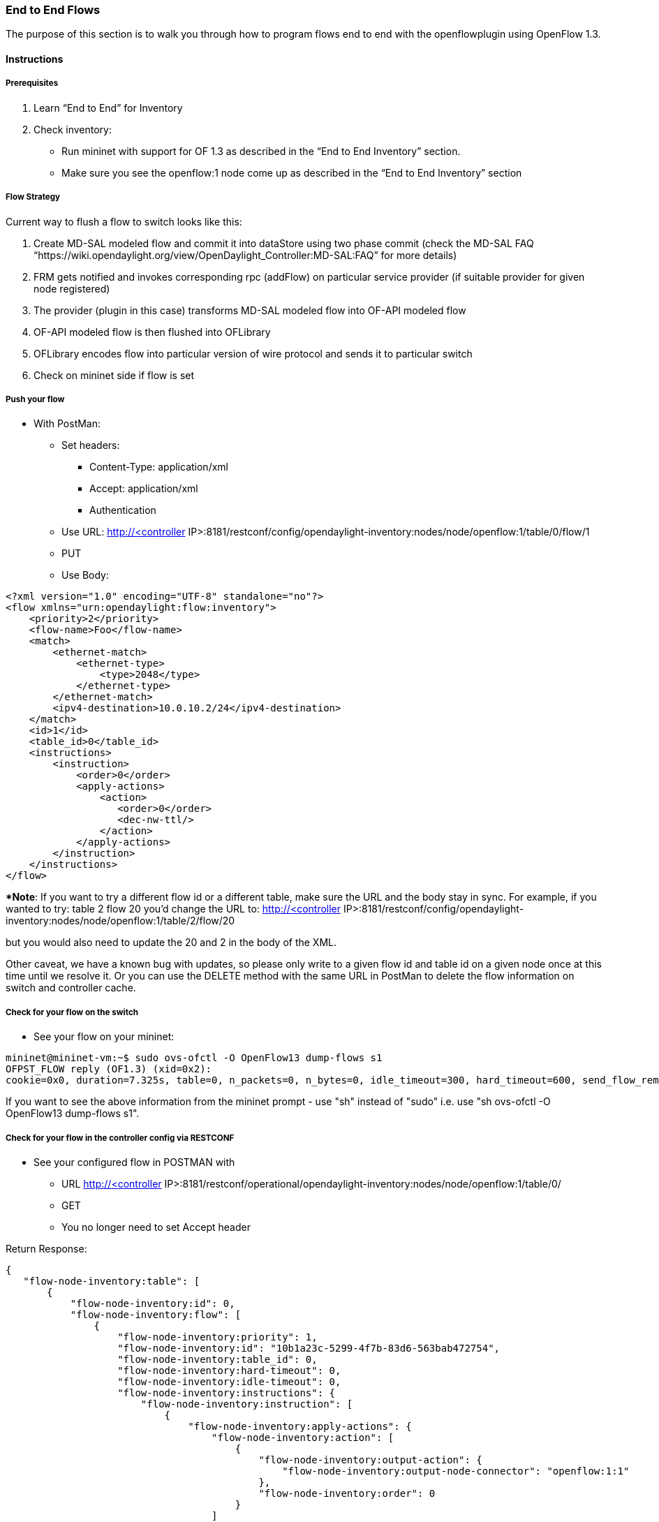 === End to End Flows

The purpose of this section is to walk you through how to program flows end to end with the openflowplugin using OpenFlow 1.3.

==== Instructions

===== Prerequisites
1. Learn “End to End” for Inventory
2. Check inventory:
* Run mininet with support for OF 1.3 as described in the “End to End Inventory” section.
* Make sure you see the openflow:1 node come up as described in the “End to End Inventory” section

[[flow-strategy]]
===== Flow Strategy

Current way to flush a flow to switch looks like this:

1.  Create MD-SAL modeled flow and commit it into dataStore using two
phase commit (check the MD-SAL FAQ “https://wiki.opendaylight.org/view/OpenDaylight_Controller:MD-SAL:FAQ” for more details)
2.  FRM gets notified and invokes corresponding rpc (addFlow) on
particular service provider (if suitable provider for given node
registered)
3.  The provider (plugin in this case) transforms MD-SAL modeled flow
into OF-API modeled flow
4.  OF-API modeled flow is then flushed into OFLibrary
5.  OFLibrary encodes flow into particular version of wire protocol and
sends it to particular switch
6.  Check on mininet side if flow is set

[[push-your-flow]]
===== Push your flow

* With PostMan:
** Set headers:
*** Content-Type: application/xml
*** Accept: application/xml
*** Authentication
** Use URL: http://<controller
IP>:8181/restconf/config/opendaylight-inventory:nodes/node/openflow:1/table/0/flow/1
** PUT
** Use Body:

---------------------------------------------------------
<?xml version="1.0" encoding="UTF-8" standalone="no"?>
<flow xmlns="urn:opendaylight:flow:inventory">
    <priority>2</priority>
    <flow-name>Foo</flow-name>
    <match>
        <ethernet-match>
            <ethernet-type>
                <type>2048</type>
            </ethernet-type>
        </ethernet-match>
        <ipv4-destination>10.0.10.2/24</ipv4-destination>
    </match>
    <id>1</id>
    <table_id>0</table_id>
    <instructions>
        <instruction>
            <order>0</order>
            <apply-actions>
                <action>
                   <order>0</order>
                   <dec-nw-ttl/>
                </action>
            </apply-actions>
        </instruction>
    </instructions>
</flow>
---------------------------------------------------------

**Note*: If you want to try a different flow id or a different table,
make sure the URL and the body stay in sync. For example, if you wanted
to try: table 2 flow 20 you'd change the URL to: http://<controller
IP>:8181/restconf/config/opendaylight-inventory:nodes/node/openflow:1/table/2/flow/20

but you would also need to update the 20 and 2 in the body of the XML.

Other caveat, we have a known bug with updates, so please only write to
a given flow id and table id on a given node once at this time until we
resolve it. Or you can use the DELETE method with the same URL in
PostMan to delete the flow information on switch and controller cache.

[[check-for-your-flow-on-the-switch]]
===== Check for your flow on the switch

* See your flow on your mininet:

-----------------------------------------------------------------------------------------------------------------------------------------------------------------
mininet@mininet-vm:~$ sudo ovs-ofctl -O OpenFlow13 dump-flows s1
OFPST_FLOW reply (OF1.3) (xid=0x2):
cookie=0x0, duration=7.325s, table=0, n_packets=0, n_bytes=0, idle_timeout=300, hard_timeout=600, send_flow_rem priority=2,ip,nw_dst=10.0.10.0/24 actions=dec_ttl
-----------------------------------------------------------------------------------------------------------------------------------------------------------------

If you want to see the above information from the mininet prompt - use
"sh" instead of "sudo" i.e. use "sh ovs-ofctl -O OpenFlow13 dump-flows
s1".

[[check-for-your-flow-in-the-controller-config-via-restconf]]
===== Check for your flow in the controller config via RESTCONF

* See your configured flow in POSTMAN with
** URL http://<controller
IP>:8181/restconf/operational/opendaylight-inventory:nodes/node/openflow:1/table/0/
** GET
** You no longer need to set Accept header

Return Response:

  { 
     "flow-node-inventory:table": [ 
         { 
             "flow-node-inventory:id": 0, 
             "flow-node-inventory:flow": [ 
                 { 
                     "flow-node-inventory:priority": 1, 
                     "flow-node-inventory:id": "10b1a23c-5299-4f7b-83d6-563bab472754", 
                     "flow-node-inventory:table_id": 0, 
                     "flow-node-inventory:hard-timeout": 0, 
                     "flow-node-inventory:idle-timeout": 0, 
                     "flow-node-inventory:instructions": { 
                         "flow-node-inventory:instruction": [ 
                             { 
                                 "flow-node-inventory:apply-actions": { 
                                     "flow-node-inventory:action": [ 
                                         { 
                                             "flow-node-inventory:output-action": { 
                                                 "flow-node-inventory:output-node-connector": "openflow:1:1" 
                                             }, 
                                             "flow-node-inventory:order": 0 
                                         } 
                                     ] 
                                 }, 
                                 "flow-node-inventory:order": 0 
                             } 
                         ] 
                     }, 
                     "flow-node-inventory:match": { 
                         "flow-node-inventory:ethernet-match": { 
                             "flow-node-inventory:ethernet-type": { 
                                 "flow-node-inventory:type": 2048 
                             } 
                         }, 
                         "flow-node-inventory:ipv4-destination": "10.0.0.2" 
                     }, 
                     "flow-node-inventory:cookie": 0 
                 }, 
                 { 
                     "flow-node-inventory:priority": 1, 
                     "flow-node-inventory:id": "020bf359-1299-4da6-b4f7-368bd83b5841", 
                     "flow-node-inventory:table_id": 0, 
                     "flow-node-inventory:hard-timeout": 0, 
                     "flow-node-inventory:idle-timeout": 0, 
                     "flow-node-inventory:instructions": { 
                         "flow-node-inventory:instruction": [ 
                             { 
                                 "flow-node-inventory:apply-actions": { 
                                     "flow-node-inventory:action": [ 
                                         { 
                                             "flow-node-inventory:output-action": { 
                                                 "flow-node-inventory:output-node-connector": "openflow:1:1" 
                                             }, 
                                             "flow-node-inventory:order": 0 
                                         } 
                                     ] 
                                 }, 
                                 "flow-node-inventory:order": 0 
                             } 
                         ] 
                     }, 
                     "flow-node-inventory:match": { 
                         "flow-node-inventory:ethernet-match": { 
                             "flow-node-inventory:ethernet-type": { 
                                 "flow-node-inventory:type": 2048 
                             } 
                         }, 
                         "flow-node-inventory:ipv4-destination": "10.0.0.1" 
                     }, 
                     "flow-node-inventory:cookie": 0 
                 }, 
                 { 
                     "flow-node-inventory:priority": 1, 
                     "flow-node-inventory:id": "42172bfc-9142-4a92-9e90-ee62529b1e85", 
                     "flow-node-inventory:table_id": 0, 
                     "flow-node-inventory:hard-timeout": 0, 
                     "flow-node-inventory:idle-timeout": 0, 
                     "flow-node-inventory:instructions": { 
                         "flow-node-inventory:instruction": [ 
                             { 
                                 "flow-node-inventory:apply-actions": { 
                                     "flow-node-inventory:action": [ 
                                         { 
                                             "flow-node-inventory:output-action": { 
                                                 "flow-node-inventory:output-node-connector": "openflow:1:1" 
                                             }, 
                                             "flow-node-inventory:order": 0 
                                         } 
                                     ] 
                                 }, 
                                 "flow-node-inventory:order": 0 
                             } 
                         ] 
                     }, 
                     "flow-node-inventory:match": { 
                         "flow-node-inventory:ethernet-match": { 
                             "flow-node-inventory:ethernet-type": { 
                                 "flow-node-inventory:type": 2048 
                             } 
                         }, 
                         "flow-node-inventory:ipv4-destination": "10.0.0.3" 
                     }, 
                     "flow-node-inventory:cookie": 0 
                 }, 
                 { 
                     "flow-node-inventory:priority": 1, 
                     "flow-node-inventory:id": "99bf566e-89f3-4c6f-ae9e-e26012ceb1e4", 
                     "flow-node-inventory:table_id": 0, 
                     "flow-node-inventory:hard-timeout": 0, 
                     "flow-node-inventory:idle-timeout": 0, 
                     "flow-node-inventory:instructions": { 
                         "flow-node-inventory:instruction": [ 
                             { 
                                 "flow-node-inventory:apply-actions": { 
                                     "flow-node-inventory:action": [ 
                                         { 
                                             "flow-node-inventory:output-action": { 
                                                 "flow-node-inventory:output-node-connector": "openflow:1:1" 
                                             }, 
                                             "flow-node-inventory:order": 0 
                                         } 
                                     ] 
                                 }, 
                                 "flow-node-inventory:order": 0 
                             } 
                         ] 
                     }, 
                     "flow-node-inventory:match": { 
                         "flow-node-inventory:ethernet-match": { 
                             "flow-node-inventory:ethernet-type": { 
                                 "flow-node-inventory:type": 2048 
                             } 
                         }, 
                         "flow-node-inventory:ipv4-destination": "10.0.0.4" 
                     }, 
                     "flow-node-inventory:cookie": 0 
                 }, 
                 { 
                     "flow-node-inventory:priority": 1, 
                     "flow-node-inventory:id": "019dcc2e-5b4f-44f0-90cc-de490294b862", 
                     "flow-node-inventory:table_id": 0, 
                     "flow-node-inventory:hard-timeout": 0, 
                     "flow-node-inventory:idle-timeout": 0, 
                     "flow-node-inventory:instructions": { 
                         "flow-node-inventory:instruction": [ 
                             { 
                                 "flow-node-inventory:apply-actions": { 
                                     "flow-node-inventory:action": [ 
                                         { 
                                             "flow-node-inventory:output-action": { 
                                                 "flow-node-inventory:output-node-connector": "openflow:1:2" 
                                             }, 
                                             "flow-node-inventory:order": 0 
                                         } 
                                     ] 
                                 }, 
                                 "flow-node-inventory:order": 0 
                             } 
                         ] 
                     }, 
                     "flow-node-inventory:match": { 
                         "flow-node-inventory:ethernet-match": { 
                             "flow-node-inventory:ethernet-type": { 
                                 "flow-node-inventory:type": 2048 
                             } 
                         }, 
                         "flow-node-inventory:ipv4-destination": "10.0.0.5" 
                     }, 
                     "flow-node-inventory:cookie": 0 
                 }, 
                 { 
                     "flow-node-inventory:priority": 1, 
                     "flow-node-inventory:id": "968cf81e-3f16-42f1-8b16-d01ff719c63c", 
                     "flow-node-inventory:table_id": 0, 
                     "flow-node-inventory:hard-timeout": 0, 
                     "flow-node-inventory:idle-timeout": 0, 
                     "flow-node-inventory:instructions": { 
                         "flow-node-inventory:instruction": [ 
                             { 
                                 "flow-node-inventory:apply-actions": { 
                                     "flow-node-inventory:action": [ 
                                         { 
                                             "flow-node-inventory:output-action": { 
                                                 "flow-node-inventory:output-node-connector": "openflow:1:2" 
                                             }, 
                                             "flow-node-inventory:order": 0 
                                         } 
                                     ] 
                                 }, 
                                 "flow-node-inventory:order": 0 
                             } 
                         ] 
                     }, 
                     "flow-node-inventory:match": { 
                         "flow-node-inventory:ethernet-match": { 
                             "flow-node-inventory:ethernet-type": { 
                                 "flow-node-inventory:type": 2048 
                             } 
                         }, 
                         "flow-node-inventory:ipv4-destination": "10.0.0.8" 
                     }, 
                     "flow-node-inventory:cookie": 0 
                 }, 
                 { 
                     "flow-node-inventory:priority": 1, 
                     "flow-node-inventory:id": "1c14ea3c-9dcc-4434-b566-7e99033ea252", 
                     "flow-node-inventory:table_id": 0, 
                     "flow-node-inventory:hard-timeout": 0, 
                     "flow-node-inventory:idle-timeout": 0, 
                     "flow-node-inventory:instructions": { 
                         "flow-node-inventory:instruction": [ 
                             { 
                                 "flow-node-inventory:apply-actions": { 
                                     "flow-node-inventory:action": [ 
                                         { 
                                             "flow-node-inventory:output-action": { 
                                                 "flow-node-inventory:output-node-connector": "openflow:1:2" 
                                             }, 
                                             "flow-node-inventory:order": 0 
                                         } 
                                     ] 
                                 }, 
                                 "flow-node-inventory:order": 0 
                             } 
                         ] 
                     }, 
                     "flow-node-inventory:match": { 
                         "flow-node-inventory:ethernet-match": { 
                             "flow-node-inventory:ethernet-type": { 
                                 "flow-node-inventory:type": 2048 
                             } 
                         }, 
                         "flow-node-inventory:ipv4-destination": "10.0.0.6" 
                     }, 
                     "flow-node-inventory:cookie": 0 
                 }, 
                 { 
                     "flow-node-inventory:priority": 1, 
                     "flow-node-inventory:id": "ed9deeb2-be8f-4b84-bcd8-9d12049383d6", 
                     "flow-node-inventory:table_id": 0, 
                     "flow-node-inventory:hard-timeout": 0, 
                     "flow-node-inventory:idle-timeout": 0, 
                     "flow-node-inventory:instructions": { 
                         "flow-node-inventory:instruction": [ 
                             { 
                                 "flow-node-inventory:apply-actions": { 
                                     "flow-node-inventory:action": [ 
                                         { 
                                             "flow-node-inventory:output-action": { 
                                                 "flow-node-inventory:output-node-connector": "openflow:1:2" 
                                             }, 
                                             "flow-node-inventory:order": 0 
                                         } 
                                     ] 
                                 }, 
                                 "flow-node-inventory:order": 0 
                             } 
                         ] 
                     }, 
                     "flow-node-inventory:match": { 
                         "flow-node-inventory:ethernet-match": { 
                             "flow-node-inventory:ethernet-type": { 
                                 "flow-node-inventory:type": 2048 
                             } 
                         }, 
                         "flow-node-inventory:ipv4-destination": "10.0.0.7" 
                     }, 
                     "flow-node-inventory:cookie": 0 
                 } 
             ] 
         } 
     ] 
  }  

[[look-for-your-flow-stats-in-the-controller-operational-data-via-restconf]]
===== Look for your flow stats in the controller operational data via
RESTCONF

* See your operational flow stats in POSTMAN with
** URL http://<controller
IP>:8181/restconf/operational/opendaylight-inventory:nodes/node/openflow:1/table/0/
** GET

Return Response:

  { 
     "flow-node-inventory:table": [ 
         { 
             "flow-node-inventory:id": 0, 
             "flow-node-inventory:flow": [ 
                 { 
                     "flow-node-inventory:id": "10b1a23c-5299-4f7b-83d6-563bab472754", 
                     "opendaylight-flow-statistics:flow-statistics": { 
                         "opendaylight-flow-statistics:cookie": 0, 
                         "opendaylight-flow-statistics:duration": { 
                             "opendaylight-flow-statistics:nanosecond": 886000000, 
                             "opendaylight-flow-statistics:second": 2707 
                         }, 
                         "opendaylight-flow-statistics:hard-timeout": 0, 
                         "opendaylight-flow-statistics:byte-count": 784, 
                         "opendaylight-flow-statistics:match": { 
                             "opendaylight-flow-statistics:ethernet-match": { 
                                 "opendaylight-flow-statistics:ethernet-type": { 
                                     "opendaylight-flow-statistics:type": 2048 
                                 } 
                             }, 
                             "opendaylight-flow-statistics:ipv4-destination": "10.0.0.2/32" 
                         }, 
                         "opendaylight-flow-statistics:priority": 1, 
                         "opendaylight-flow-statistics:packet-count": 8, 
                         "opendaylight-flow-statistics:table_id": 0, 
                         "opendaylight-flow-statistics:idle-timeout": 0, 
                         "opendaylight-flow-statistics:instructions": { 
                             "opendaylight-flow-statistics:instruction": [ 
                                 { 
                                     "opendaylight-flow-statistics:order": 0, 
                                     "opendaylight-flow-statistics:apply-actions": { 
                                         "opendaylight-flow-statistics:action": [ 
                                             { 
                                                 "opendaylight-flow-statistics:order": 0, 
                                                 "opendaylight-flow-statistics:output-action": { 
                                                     "opendaylight-flow-statistics:output-node-connector": "1", 
                                                     "opendaylight-flow-statistics:max-length": 0 
                                                 } 
                                             } 
                                         ] 
                                     } 
                                 } 
                             ] 
                         } 
                     } 
                 }, 
                 { 
                     "flow-node-inventory:id": "020bf359-1299-4da6-b4f7-368bd83b5841", 
                     "opendaylight-flow-statistics:flow-statistics": { 
                         "opendaylight-flow-statistics:cookie": 0, 
                         "opendaylight-flow-statistics:duration": { 
                             "opendaylight-flow-statistics:nanosecond": 826000000, 
                             "opendaylight-flow-statistics:second": 2711 
                         }, 
                         "opendaylight-flow-statistics:hard-timeout": 0, 
                         "opendaylight-flow-statistics:byte-count": 1568, 
                         "opendaylight-flow-statistics:match": { 
                             "opendaylight-flow-statistics:ethernet-match": { 
                                 "opendaylight-flow-statistics:ethernet-type": { 
                                     "opendaylight-flow-statistics:type": 2048 
                                 } 
                             }, 
                             "opendaylight-flow-statistics:ipv4-destination": "10.0.0.1/32" 
                         }, 
                         "opendaylight-flow-statistics:priority": 1, 
                         "opendaylight-flow-statistics:packet-count": 16, 
                         "opendaylight-flow-statistics:table_id": 0, 
                         "opendaylight-flow-statistics:idle-timeout": 0, 
                         "opendaylight-flow-statistics:instructions": { 
                             "opendaylight-flow-statistics:instruction": [ 
                                 { 
                                     "opendaylight-flow-statistics:order": 0, 
                                     "opendaylight-flow-statistics:apply-actions": { 
                                         "opendaylight-flow-statistics:action": [ 
                                             { 
                                                 "opendaylight-flow-statistics:order": 0, 
                                                 "opendaylight-flow-statistics:output-action": { 
                                                     "opendaylight-flow-statistics:output-node-connector": "1", 
                                                     "opendaylight-flow-statistics:max-length": 0 
                                                 } 
                                             } 
                                         ] 
                                     } 
                                 } 
                             ] 
                         } 
                     } 
                 }, 
                 { 
                     "flow-node-inventory:id": "42172bfc-9142-4a92-9e90-ee62529b1e85", 
                     "opendaylight-flow-statistics:flow-statistics": { 
                         "opendaylight-flow-statistics:cookie": 0, 
                         "opendaylight-flow-statistics:duration": { 
                             "opendaylight-flow-statistics:nanosecond": 548000000, 
                             "opendaylight-flow-statistics:second": 2708 
                         }, 
                         "opendaylight-flow-statistics:hard-timeout": 0, 
                         "opendaylight-flow-statistics:byte-count": 784, 
                         "opendaylight-flow-statistics:match": { 
                             "opendaylight-flow-statistics:ethernet-match": { 
                                 "opendaylight-flow-statistics:ethernet-type": { 
                                     "opendaylight-flow-statistics:type": 2048 
                                 } 
                             }, 
                             "opendaylight-flow-statistics:ipv4-destination": "10.0.0.3/32" 
                         }, 
                         "opendaylight-flow-statistics:priority": 1, 
                         "opendaylight-flow-statistics:packet-count": 8, 
                         "opendaylight-flow-statistics:table_id": 0, 
                         "opendaylight-flow-statistics:idle-timeout": 0, 
                         "opendaylight-flow-statistics:instructions": { 
                             "opendaylight-flow-statistics:instruction": [ 
                                 { 
                                     "opendaylight-flow-statistics:order": 0, 
                                     "opendaylight-flow-statistics:apply-actions": { 
                                         "opendaylight-flow-statistics:action": [ 
                                             { 
                                                 "opendaylight-flow-statistics:order": 0, 
                                                 "opendaylight-flow-statistics:output-action": { 
                                                     "opendaylight-flow-statistics:output-node-connector": "1", 
                                                     "opendaylight-flow-statistics:max-length": 0 
                                                 } 
                                             } 
                                         ] 
                                     } 
                                 } 
                             ] 
                         } 
                     } 
                 }, 
                 { 
                     "flow-node-inventory:id": "99bf566e-89f3-4c6f-ae9e-e26012ceb1e4", 
                     "opendaylight-flow-statistics:flow-statistics": { 
                         "opendaylight-flow-statistics:cookie": 0, 
                         "opendaylight-flow-statistics:duration": { 
                             "opendaylight-flow-statistics:nanosecond": 296000000, 
                             "opendaylight-flow-statistics:second": 2710 
                         }, 
                         "opendaylight-flow-statistics:hard-timeout": 0, 
                         "opendaylight-flow-statistics:byte-count": 1274, 
                         "opendaylight-flow-statistics:match": { 
                             "opendaylight-flow-statistics:ethernet-match": { 
                                 "opendaylight-flow-statistics:ethernet-type": { 
                                     "opendaylight-flow-statistics:type": 2048 
                                 } 
                             }, 
                             "opendaylight-flow-statistics:ipv4-destination": "10.0.0.4/32" 
                         }, 
                         "opendaylight-flow-statistics:priority": 1, 
                         "opendaylight-flow-statistics:packet-count": 13, 
                         "opendaylight-flow-statistics:table_id": 0, 
                         "opendaylight-flow-statistics:idle-timeout": 0, 
                         "opendaylight-flow-statistics:instructions": { 
                             "opendaylight-flow-statistics:instruction": [ 
                                 { 
                                     "opendaylight-flow-statistics:order": 0, 
                                     "opendaylight-flow-statistics:apply-actions": { 
                                         "opendaylight-flow-statistics:action": [ 
                                             { 
                                                 "opendaylight-flow-statistics:order": 0, 
                                                 "opendaylight-flow-statistics:output-action": { 
                                                     "opendaylight-flow-statistics:output-node-connector": "1", 
                                                     "opendaylight-flow-statistics:max-length": 0 
                                                 } 
                                             } 
                                         ] 
                                     } 
                                 } 
                             ] 
                         } 
                     } 
                 }, 
                 { 
                     "flow-node-inventory:id": "019dcc2e-5b4f-44f0-90cc-de490294b862", 
                     "opendaylight-flow-statistics:flow-statistics": { 
                         "opendaylight-flow-statistics:cookie": 0, 
                         "opendaylight-flow-statistics:duration": { 
                             "opendaylight-flow-statistics:nanosecond": 392000000, 
                             "opendaylight-flow-statistics:second": 2711 
                         }, 
                         "opendaylight-flow-statistics:hard-timeout": 0, 
                         "opendaylight-flow-statistics:byte-count": 1470, 
                         "opendaylight-flow-statistics:match": { 
                             "opendaylight-flow-statistics:ethernet-match": { 
                                 "opendaylight-flow-statistics:ethernet-type": { 
                                     "opendaylight-flow-statistics:type": 2048 
                                 } 
                             }, 
                             "opendaylight-flow-statistics:ipv4-destination": "10.0.0.5/32" 
                         }, 
                         "opendaylight-flow-statistics:priority": 1, 
                         "opendaylight-flow-statistics:packet-count": 15, 
                         "opendaylight-flow-statistics:table_id": 0, 
                         "opendaylight-flow-statistics:idle-timeout": 0, 
                         "opendaylight-flow-statistics:instructions": { 
                             "opendaylight-flow-statistics:instruction": [ 
                                 { 
                                     "opendaylight-flow-statistics:order": 0, 
                                     "opendaylight-flow-statistics:apply-actions": { 
                                         "opendaylight-flow-statistics:action": [ 
                                             { 
                                                 "opendaylight-flow-statistics:order": 0, 
                                                 "opendaylight-flow-statistics:output-action": { 
                                                     "opendaylight-flow-statistics:output-node-connector": "2", 
                                                     "opendaylight-flow-statistics:max-length": 0 
                                                 } 
                                             } 
                                         ] 
                                     } 
                                 } 
                             ] 
                         } 
                     } 
                 }, 
                 { 
                     "flow-node-inventory:id": "968cf81e-3f16-42f1-8b16-d01ff719c63c", 
                     "opendaylight-flow-statistics:flow-statistics": { 
                         "opendaylight-flow-statistics:cookie": 0, 
                         "opendaylight-flow-statistics:duration": { 
                             "opendaylight-flow-statistics:nanosecond": 344000000, 
                             "opendaylight-flow-statistics:second": 2707 
                         }, 
                         "opendaylight-flow-statistics:hard-timeout": 0, 
                         "opendaylight-flow-statistics:byte-count": 784, 
                         "opendaylight-flow-statistics:match": { 
                             "opendaylight-flow-statistics:ethernet-match": { 
                                 "opendaylight-flow-statistics:ethernet-type": { 
                                     "opendaylight-flow-statistics:type": 2048 
                                 } 
                             }, 
                             "opendaylight-flow-statistics:ipv4-destination": "10.0.0.8/32" 
                         }, 
                         "opendaylight-flow-statistics:priority": 1, 
                         "opendaylight-flow-statistics:packet-count": 8, 
                         "opendaylight-flow-statistics:table_id": 0, 
                         "opendaylight-flow-statistics:idle-timeout": 0, 
                         "opendaylight-flow-statistics:instructions": { 
                             "opendaylight-flow-statistics:instruction": [ 
                                 { 
                                     "opendaylight-flow-statistics:order": 0, 
                                     "opendaylight-flow-statistics:apply-actions": { 
                                         "opendaylight-flow-statistics:action": [ 
                                             { 
                                                 "opendaylight-flow-statistics:order": 0, 
                                                 "opendaylight-flow-statistics:output-action": { 
                                                     "opendaylight-flow-statistics:output-node-connector": "2", 
                                                     "opendaylight-flow-statistics:max-length": 0 
                                                 } 
                                             } 
                                         ] 
                                     } 
                                 } 
                             ] 
                         } 
                     } 
                 }, 
                 { 
                     "flow-node-inventory:id": "ed9deeb2-be8f-4b84-bcd8-9d12049383d6", 
                     "opendaylight-flow-statistics:flow-statistics": { 
                         "opendaylight-flow-statistics:cookie": 0, 
                         "opendaylight-flow-statistics:duration": { 
                             "opendaylight-flow-statistics:nanosecond": 577000000, 
                             "opendaylight-flow-statistics:second": 2706 
                         }, 
                         "opendaylight-flow-statistics:hard-timeout": 0, 
                         "opendaylight-flow-statistics:byte-count": 784, 
                         "opendaylight-flow-statistics:match": { 
                             "opendaylight-flow-statistics:ethernet-match": { 
                                 "opendaylight-flow-statistics:ethernet-type": { 
                                     "opendaylight-flow-statistics:type": 2048 
                                 } 
                             }, 
                             "opendaylight-flow-statistics:ipv4-destination": "10.0.0.7/32" 
                         }, 
                         "opendaylight-flow-statistics:priority": 1, 
                         "opendaylight-flow-statistics:packet-count": 8, 
                         "opendaylight-flow-statistics:table_id": 0, 
                         "opendaylight-flow-statistics:idle-timeout": 0, 
                         "opendaylight-flow-statistics:instructions": { 
                             "opendaylight-flow-statistics:instruction": [ 
                                 { 
                                     "opendaylight-flow-statistics:order": 0, 
                                     "opendaylight-flow-statistics:apply-actions": { 
                                         "opendaylight-flow-statistics:action": [ 
                                             { 
                                                 "opendaylight-flow-statistics:order": 0, 
                                                 "opendaylight-flow-statistics:output-action": { 
                                                     "opendaylight-flow-statistics:output-node-connector": "2", 
                                                     "opendaylight-flow-statistics:max-length": 0 
                                                 } 
                                             } 
                                         ] 
                                     } 
                                 } 
                             ] 
                         } 
                     } 
                 }, 
                 { 
                     "flow-node-inventory:id": "1c14ea3c-9dcc-4434-b566-7e99033ea252", 
                     "opendaylight-flow-statistics:flow-statistics": { 
                         "opendaylight-flow-statistics:cookie": 0, 
                         "opendaylight-flow-statistics:duration": { 
                             "opendaylight-flow-statistics:nanosecond": 659000000, 
                             "opendaylight-flow-statistics:second": 2705 
                         }, 
                         "opendaylight-flow-statistics:hard-timeout": 0, 
                         "opendaylight-flow-statistics:byte-count": 784, 
                         "opendaylight-flow-statistics:match": { 
                             "opendaylight-flow-statistics:ethernet-match": { 
                                 "opendaylight-flow-statistics:ethernet-type": { 
                                     "opendaylight-flow-statistics:type": 2048 
                                 } 
                             }, 
                             "opendaylight-flow-statistics:ipv4-destination": "10.0.0.6/32" 
                         }, 
                         "opendaylight-flow-statistics:priority": 1, 
                         "opendaylight-flow-statistics:packet-count": 8, 
                         "opendaylight-flow-statistics:table_id": 0, 
                         "opendaylight-flow-statistics:idle-timeout": 0, 
                         "opendaylight-flow-statistics:instructions": { 
                             "opendaylight-flow-statistics:instruction": [ 
                                 { 
                                     "opendaylight-flow-statistics:order": 0, 
                                     "opendaylight-flow-statistics:apply-actions": { 
                                         "opendaylight-flow-statistics:action": [ 
                                             { 
                                                 "opendaylight-flow-statistics:order": 0, 
                                                 "opendaylight-flow-statistics:output-action": { 
                                                     "opendaylight-flow-statistics:output-node-connector": "2", 
                                                     "opendaylight-flow-statistics:max-length": 0 
                                                 } 
                                             } 
                                         ] 
                                     } 
                                 } 
                             ] 
                         } 
                     } 
                 } 
             ], 
             "opendaylight-flow-table-statistics:flow-table-statistics": { 
                 "opendaylight-flow-table-statistics:active-flows": 8, 
                 "opendaylight-flow-table-statistics:packets-matched": 97683, 
                 "opendaylight-flow-table-statistics:packets-looked-up": 101772 
             } 
         } 
     ] 
  }  

[[discovering-and-testing-new-flow-types]]
==== Discovering and testing new Flow Types

Currently, the openflowplugin has a test-provider that allows you to
push various flows through the system from the OSGI command line. Once
those flows have been pushed through, you can see them as examples and
then use them to see in the config what a particular flow example looks
like.

[[using-addmdflow]]
===== Using addMDFlow

From the

--------------------------------------------------------------------------------------------------------------------
cd openflowplugin/distribution/base/target/distributions-openflowplugin-base-0.0.1-SNAPSHOT-osgipackage/opendaylight
./run.sh
--------------------------------------------------------------------------------------------------------------------

Point your mininet at the controller as described above.

once you can see your node (probably openflow:1 if you've been following
along) in the inventory, at the OSGI command line try running:

-----------------------
addMDFlow openflow:1 f#
-----------------------

Where # is a number between 1 and 80. This will create one of 80
possible flows. You can go confirm they were created on the switch.

Once you've done that, use

* GET
* Accept: application/xml
* URL:
http://192.168.195.157:8181/restconf/config/opendaylight-inventory:nodes/node/openflow:1/table/2/

To see a full listing of the flows in table 2 (where they will be put).
If you want to see a particular flow, look at

* URL:
http://192.168.195.157:8181/restconf/config/opendaylight-inventory:nodes/node/openflow:1/table/2/flow/#

Where # is 123 + the f# you used. So for example, for f22, your url
would be

* URL:
http://192.168.195.157:8181/restconf/config/opendaylight-inventory:nodes/node/openflow:1/table/2/flow/145

Note: You may have to trim out some of the sections like that contain
bitfields and binary types that are not correctly modeled.

Note: Before attempting to PUT a flow you have created via addMDFlow,
please change its URL and body to, for example, use table 1 instead of
table 2 or another Flow Id, so you don't collide.

Note: There are several test command providers and the one handling
flows is *OpenflowpluginTestCommandProvider*. Methods, which can be use
as *commands in OSGI-console* have prefix '_'.

[[example-flows]]
==== Example Flows

Examples for XML for various flow matches, instructions & actions can be
found at https://wiki.opendaylight.org/view/Editing_OpenDaylight_OpenFlow_Plugin:End_to_End_Flows:Example_Flows.